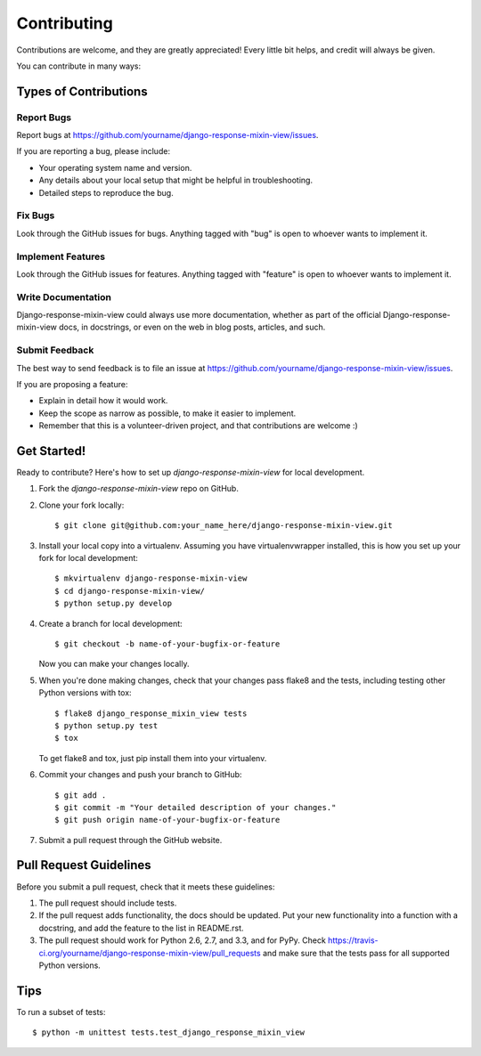============
Contributing
============

Contributions are welcome, and they are greatly appreciated! Every
little bit helps, and credit will always be given. 

You can contribute in many ways:

Types of Contributions
----------------------

Report Bugs
~~~~~~~~~~~

Report bugs at https://github.com/yourname/django-response-mixin-view/issues.

If you are reporting a bug, please include:

* Your operating system name and version.
* Any details about your local setup that might be helpful in troubleshooting.
* Detailed steps to reproduce the bug.

Fix Bugs
~~~~~~~~

Look through the GitHub issues for bugs. Anything tagged with "bug"
is open to whoever wants to implement it.

Implement Features
~~~~~~~~~~~~~~~~~~

Look through the GitHub issues for features. Anything tagged with "feature"
is open to whoever wants to implement it.

Write Documentation
~~~~~~~~~~~~~~~~~~~

Django-response-mixin-view could always use more documentation, whether as part of the 
official Django-response-mixin-view docs, in docstrings, or even on the web in blog posts,
articles, and such.

Submit Feedback
~~~~~~~~~~~~~~~

The best way to send feedback is to file an issue at https://github.com/yourname/django-response-mixin-view/issues.

If you are proposing a feature:

* Explain in detail how it would work.
* Keep the scope as narrow as possible, to make it easier to implement.
* Remember that this is a volunteer-driven project, and that contributions
  are welcome :)

Get Started!
------------

Ready to contribute? Here's how to set up `django-response-mixin-view` for local development.

1. Fork the `django-response-mixin-view` repo on GitHub.
2. Clone your fork locally::

    $ git clone git@github.com:your_name_here/django-response-mixin-view.git

3. Install your local copy into a virtualenv. Assuming you have virtualenvwrapper installed, this is how you set up your fork for local development::

    $ mkvirtualenv django-response-mixin-view
    $ cd django-response-mixin-view/
    $ python setup.py develop

4. Create a branch for local development::

    $ git checkout -b name-of-your-bugfix-or-feature

   Now you can make your changes locally.

5. When you're done making changes, check that your changes pass flake8 and the
   tests, including testing other Python versions with tox::

        $ flake8 django_response_mixin_view tests
        $ python setup.py test
        $ tox

   To get flake8 and tox, just pip install them into your virtualenv. 

6. Commit your changes and push your branch to GitHub::

    $ git add .
    $ git commit -m "Your detailed description of your changes."
    $ git push origin name-of-your-bugfix-or-feature

7. Submit a pull request through the GitHub website.

Pull Request Guidelines
-----------------------

Before you submit a pull request, check that it meets these guidelines:

1. The pull request should include tests.
2. If the pull request adds functionality, the docs should be updated. Put
   your new functionality into a function with a docstring, and add the
   feature to the list in README.rst.
3. The pull request should work for Python 2.6, 2.7, and 3.3, and for PyPy. Check 
   https://travis-ci.org/yourname/django-response-mixin-view/pull_requests
   and make sure that the tests pass for all supported Python versions.

Tips
----

To run a subset of tests::

    $ python -m unittest tests.test_django_response_mixin_view
